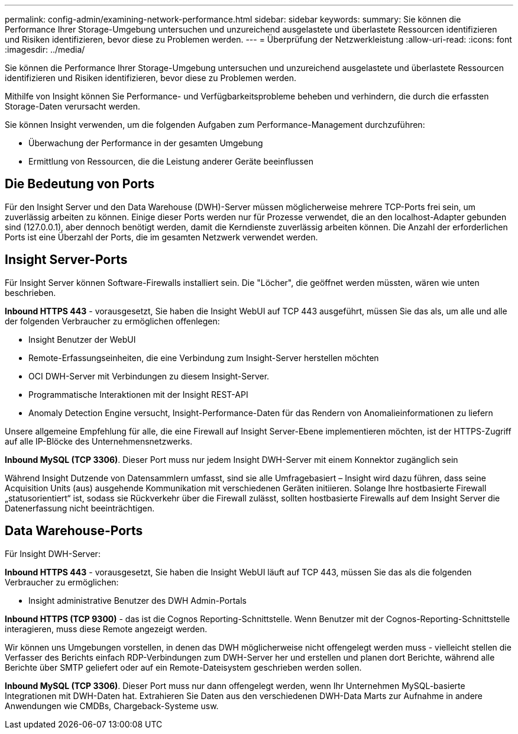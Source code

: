 ---
permalink: config-admin/examining-network-performance.html 
sidebar: sidebar 
keywords:  
summary: Sie können die Performance Ihrer Storage-Umgebung untersuchen und unzureichend ausgelastete und überlastete Ressourcen identifizieren und Risiken identifizieren, bevor diese zu Problemen werden. 
---
= Überprüfung der Netzwerkleistung
:allow-uri-read: 
:icons: font
:imagesdir: ../media/


[role="lead"]
Sie können die Performance Ihrer Storage-Umgebung untersuchen und unzureichend ausgelastete und überlastete Ressourcen identifizieren und Risiken identifizieren, bevor diese zu Problemen werden.

Mithilfe von Insight können Sie Performance- und Verfügbarkeitsprobleme beheben und verhindern, die durch die erfassten Storage-Daten verursacht werden.

Sie können Insight verwenden, um die folgenden Aufgaben zum Performance-Management durchzuführen:

* Überwachung der Performance in der gesamten Umgebung
* Ermittlung von Ressourcen, die die Leistung anderer Geräte beeinflussen




== Die Bedeutung von Ports

Für den Insight Server und den Data Warehouse (DWH)-Server müssen möglicherweise mehrere TCP-Ports frei sein, um zuverlässig arbeiten zu können. Einige dieser Ports werden nur für Prozesse verwendet, die an den localhost-Adapter gebunden sind (127.0.0.1), aber dennoch benötigt werden, damit die Kerndienste zuverlässig arbeiten können. Die Anzahl der erforderlichen Ports ist eine Überzahl der Ports, die im gesamten Netzwerk verwendet werden.



== Insight Server-Ports

Für Insight Server können Software-Firewalls installiert sein. Die "Löcher", die geöffnet werden müssten, wären wie unten beschrieben.

*Inbound HTTPS 443* - vorausgesetzt, Sie haben die Insight WebUI auf TCP 443 ausgeführt, müssen Sie das als, um alle und alle der folgenden Verbraucher zu ermöglichen offenlegen:

* Insight Benutzer der WebUI
* Remote-Erfassungseinheiten, die eine Verbindung zum Insight-Server herstellen möchten
* OCI DWH-Server mit Verbindungen zu diesem Insight-Server.
* Programmatische Interaktionen mit der Insight REST-API
* Anomaly Detection Engine versucht, Insight-Performance-Daten für das Rendern von Anomalieinformationen zu liefern


Unsere allgemeine Empfehlung für alle, die eine Firewall auf Insight Server-Ebene implementieren möchten, ist der HTTPS-Zugriff auf alle IP-Blöcke des Unternehmensnetzwerks.

*Inbound MySQL (TCP 3306)*. Dieser Port muss nur jedem Insight DWH-Server mit einem Konnektor zugänglich sein

Während Insight Dutzende von Datensammlern umfasst, sind sie alle Umfragebasiert – Insight wird dazu führen, dass seine Acquisition Units (aus) ausgehende Kommunikation mit verschiedenen Geräten initiieren. Solange Ihre hostbasierte Firewall „statusorientiert“ ist, sodass sie Rückverkehr über die Firewall zulässt, sollten hostbasierte Firewalls auf dem Insight Server die Datenerfassung nicht beeinträchtigen.



== Data Warehouse-Ports

Für Insight DWH-Server:

*Inbound HTTPS 443* - vorausgesetzt, Sie haben die Insight WebUI läuft auf TCP 443, müssen Sie das als die folgenden Verbraucher zu ermöglichen:

* Insight administrative Benutzer des DWH Admin-Portals


*Inbound HTTPS (TCP 9300)* - das ist die Cognos Reporting-Schnittstelle. Wenn Benutzer mit der Cognos-Reporting-Schnittstelle interagieren, muss diese Remote angezeigt werden.

Wir können uns Umgebungen vorstellen, in denen das DWH möglicherweise nicht offengelegt werden muss - vielleicht stellen die Verfasser des Berichts einfach RDP-Verbindungen zum DWH-Server her und erstellen und planen dort Berichte, während alle Berichte über SMTP geliefert oder auf ein Remote-Dateisystem geschrieben werden sollen.

*Inbound MySQL (TCP 3306)*. Dieser Port muss nur dann offengelegt werden, wenn Ihr Unternehmen MySQL-basierte Integrationen mit DWH-Daten hat. Extrahieren Sie Daten aus den verschiedenen DWH-Data Marts zur Aufnahme in andere Anwendungen wie CMDBs, Chargeback-Systeme usw.
